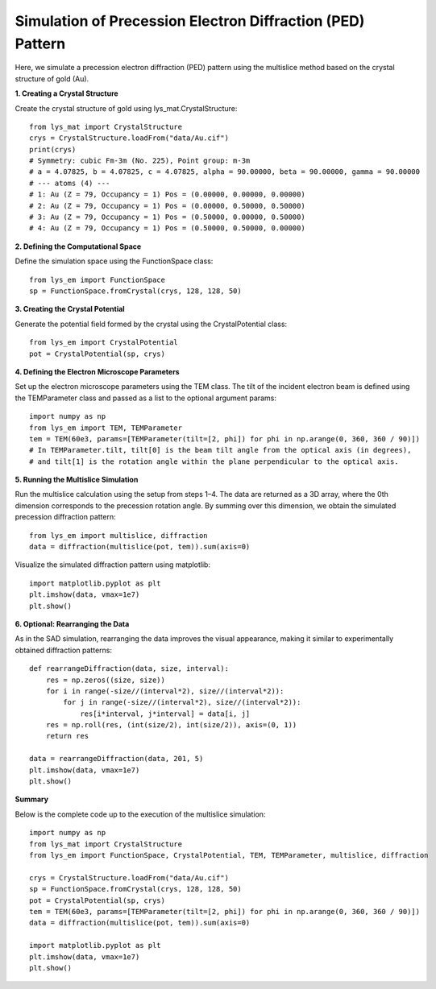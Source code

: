 Simulation of Precession Electron Diffraction (PED) Pattern
=================================================================

Here, we simulate a precession electron diffraction (PED) pattern using the multislice method based on the crystal structure of gold (Au).

**1. Creating a Crystal Structure**

Create the crystal structure of gold using lys_mat.CrystalStructure::

    from lys_mat import CrystalStructure
    crys = CrystalStructure.loadFrom("data/Au.cif")
    print(crys)
    # Symmetry: cubic Fm-3m (No. 225), Point group: m-3m
    # a = 4.07825, b = 4.07825, c = 4.07825, alpha = 90.00000, beta = 90.00000, gamma = 90.00000
    # --- atoms (4) ---
    # 1: Au (Z = 79, Occupancy = 1) Pos = (0.00000, 0.00000, 0.00000)
    # 2: Au (Z = 79, Occupancy = 1) Pos = (0.00000, 0.50000, 0.50000)
    # 3: Au (Z = 79, Occupancy = 1) Pos = (0.50000, 0.00000, 0.50000)
    # 4: Au (Z = 79, Occupancy = 1) Pos = (0.50000, 0.50000, 0.00000)

**2. Defining the Computational Space**

Define the simulation space using the FunctionSpace class::

    from lys_em import FunctionSpace
    sp = FunctionSpace.fromCrystal(crys, 128, 128, 50)

**3. Creating the Crystal Potential**

Generate the potential field formed by the crystal using the CrystalPotential class::

    from lys_em import CrystalPotential
    pot = CrystalPotential(sp, crys)

**4. Defining the Electron Microscope Parameters**

Set up the electron microscope parameters using the TEM class.
The tilt of the incident electron beam is defined using the TEMParameter class and passed as a list to the optional argument params::

    import numpy as np
    from lys_em import TEM, TEMParameter
    tem = TEM(60e3, params=[TEMParameter(tilt=[2, phi]) for phi in np.arange(0, 360, 360 / 90)])
    # In TEMParameter.tilt, tilt[0] is the beam tilt angle from the optical axis (in degrees),
    # and tilt[1] is the rotation angle within the plane perpendicular to the optical axis.

**5. Running the Multislice Simulation**

Run the multislice calculation using the setup from steps 1–4.
The data are returned as a 3D array, where the 0th dimension corresponds to the precession rotation angle.
By summing over this dimension, we obtain the simulated precession diffraction pattern::

    from lys_em import multislice, diffraction
    data = diffraction(multislice(pot, tem)).sum(axis=0)

Visualize the simulated diffraction pattern using matplotlib::

    import matplotlib.pyplot as plt
    plt.imshow(data, vmax=1e7)
    plt.show()

.. image:: ./image_PED/Au_PED.png

**6. Optional: Rearranging the Data**

As in the SAD simulation, rearranging the data improves the visual appearance, making it similar to experimentally obtained diffraction patterns::

    def rearrangeDiffraction(data, size, interval):
        res = np.zeros((size, size))
        for i in range(-size//(interval*2), size//(interval*2)):
            for j in range(-size//(interval*2), size//(interval*2)):
                res[i*interval, j*interval] = data[i, j]
        res = np.roll(res, (int(size/2), int(size/2)), axis=(0, 1))
        return res

    data = rearrangeDiffraction(data, 201, 5)
    plt.imshow(data, vmax=1e7)
    plt.show()

.. image:: ./image_PED/Au_PED_rearrange.png

**Summary**

Below is the complete code up to the execution of the multislice simulation::

    import numpy as np
    from lys_mat import CrystalStructure
    from lys_em import FunctionSpace, CrystalPotential, TEM, TEMParameter, multislice, diffraction

    crys = CrystalStructure.loadFrom("data/Au.cif")
    sp = FunctionSpace.fromCrystal(crys, 128, 128, 50)
    pot = CrystalPotential(sp, crys)
    tem = TEM(60e3, params=[TEMParameter(tilt=[2, phi]) for phi in np.arange(0, 360, 360 / 90)])
    data = diffraction(multislice(pot, tem)).sum(axis=0)

    import matplotlib.pyplot as plt
    plt.imshow(data, vmax=1e7)
    plt.show()